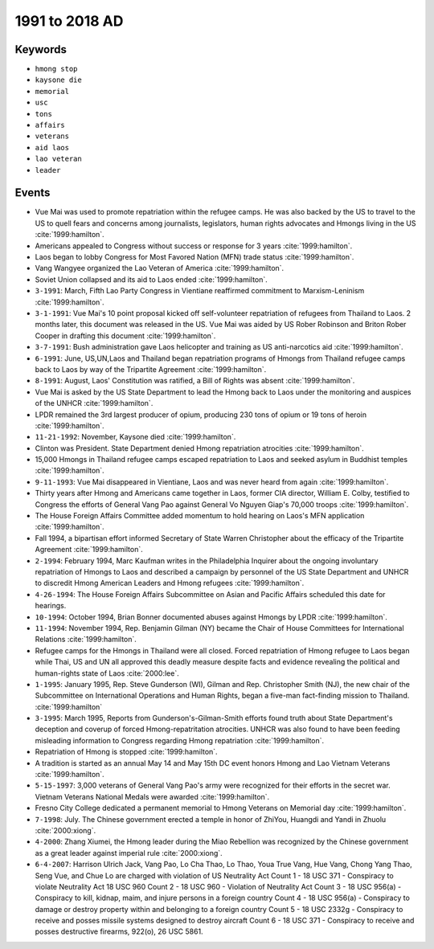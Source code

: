 1991 to 2018 AD
===============

Keywords
--------

* ``hmong stop``
* ``kaysone die``
* ``memorial``
* ``usc``
* ``tons``
* ``affairs``
* ``veterans``
* ``aid laos``
* ``lao veteran``
* ``leader``

Events
------

* Vue Mai was used to promote repatriation within the refugee camps. He was also backed by the US to travel to the US to quell fears and concerns among journalists, legislators, human rights advocates and Hmongs living in the US :cite:`1999:hamilton`.
* Americans appealed to Congress without success or response for 3 years :cite:`1999:hamilton`.
* Laos began to lobby Congress for Most Favored Nation (MFN) trade status :cite:`1999:hamilton`.
* Vang Wangyee organized the Lao Veteran of America :cite:`1999:hamilton`.
* Soviet Union collapsed and its aid to Laos ended :cite:`1999:hamilton`.
* ``3-1991``: March, Fifth Lao Party Congress in Vientiane reaffirmed commitment to Marxism-Leninism :cite:`1999:hamilton`.
* ``3-1-1991``: Vue Mai's 10 point proposal kicked off self-volunteer repatriation of refugees from Thailand to Laos. 2 months later, this document was released in the US. Vue Mai was aided by US Rober Robinson and Briton Rober Cooper in drafting this document :cite:`1999:hamilton`.
* ``3-7-1991``: Bush administration gave Laos helicopter and training as US anti-narcotics aid :cite:`1999:hamilton`.
* ``6-1991``: June, US,UN,Laos and Thailand began repatriation programs of Hmongs from Thailand refugee camps back to Laos by way of the Tripartite Agreement :cite:`1999:hamilton`.
* ``8-1991``: August, Laos' Constitution was ratified, a Bill of Rights was absent :cite:`1999:hamilton`.
* Vue Mai is asked by the US State Department to lead the Hmong back to Laos under the monitoring and auspices of the UNHCR :cite:`1999:hamilton`.
* LPDR remained the 3rd largest producer of opium, producing 230 tons of opium or 19 tons of heroin :cite:`1999:hamilton`.
* ``11-21-1992``: November, Kaysone died :cite:`1999:hamilton`.
* Clinton was President. State Department denied Hmong repatriation atrocities :cite:`1999:hamilton`.
* 15,000 Hmongs in Thailand refugee camps escaped repatriation to Laos and seeked asylum in Buddhist temples :cite:`1999:hamilton`.
* ``9-11-1993``: Vue Mai disappeared in Vientiane, Laos and was never heard from again :cite:`1999:hamilton`.
* Thirty years after Hmong and Americans came together in Laos, former CIA director, William E. Colby, testified to Congress the efforts of General Vang Pao against General Vo Nguyen Giap's 70,000 troops :cite:`1999:hamilton`.
* The House Foreign Affairs Committee added momentum to hold hearing on Laos's MFN application :cite:`1999:hamilton`.
* Fall 1994, a bipartisan effort informed Secretary of State Warren Christopher about the efficacy of the Tripartite Agreement :cite:`1999:hamilton`.
* ``2-1994``: February 1994, Marc Kaufman writes in the Philadelphia Inquirer about the ongoing involuntary repatriation of Hmongs to Laos and described a campaign by personnel of the US State Department and UNHCR to discredit Hmong American Leaders and Hmong refugees :cite:`1999:hamilton`.
* ``4-26-1994``: The House Foreign Affairs Subcommittee on Asian and Pacific Affairs scheduled this date for hearings.
* ``10-1994``: October 1994, Brian Bonner documented abuses against Hmongs by LPDR :cite:`1999:hamilton`.
* ``11-1994``: November 1994, Rep. Benjamin Gilman (NY) became the Chair of House Committees for International Relations :cite:`1999:hamilton`.
* Refugee camps for the Hmongs in Thailand were all closed. Forced repatriation of Hmong refugee to Laos began while Thai, US and UN all approved this deadly measure despite facts and evidence revealing the political and human-rights state of Laos :cite:`2000:lee`.
* ``1-1995``: January 1995, Rep. Steve Gunderson (WI), Gilman and Rep. Christopher Smith (NJ), the new chair of the Subcommittee on International Operations and Human Rights, began a five-man fact-finding mission to Thailand. :cite:`1999:hamilton`
* ``3-1995``: March 1995, Reports from Gunderson's-Gilman-Smith efforts found truth about State Department's deception and coverup of forced Hmong-repatritation atrocities. UNHCR was also found to have been feeding misleading information to Congress regarding Hmong repatriation :cite:`1999:hamilton`.
* Repatriation of Hmong is stopped :cite:`1999:hamilton`.
* A tradition is started as an annual May 14 and May 15th DC event honors Hmong and Lao Vietnam Veterans :cite:`1999:hamilton`.
* ``5-15-1997``: 3,000 veterans of General Vang Pao's army were recognized for their efforts in the secret war. Vietnam Veterans National Medals were awarded :cite:`1999:hamilton`.
* Fresno City College dedicated a permanent memorial to Hmong Veterans on Memorial day :cite:`1999:hamilton`.
* ``7-1998``: July. The Chinese government erected a temple in honor of ZhiYou, Huangdi and Yandi in Zhuolu :cite:`2000:xiong`.
* ``4-2000``: Zhang Xiumei, the Hmong leader during the Miao Rebellion was recognized by the Chinese government as a great leader against imperial rule :cite:`2000:xiong`.
* ``6-4-2007``: Harrison Ulrich Jack, Vang Pao, Lo Cha Thao, Lo Thao, Youa True Vang, Hue Vang, Chong Yang Thao, Seng Vue, and Chue Lo are charged with violation of US Neutrality Act Count 1 - 18 USC 371 - Conspiracy to violate Neutrality Act 18 USC 960 Count 2 - 18 USC 960 - Violation of Neutrality Act Count 3 - 18 USC 956(a) - Conspiracy to kill, kidnap, maim, and injure persons in a foreign country Count 4 - 18 USC 956(a) - Conspiracy to damage or destroy property within and belonging to a foreign country Count 5 - 18 USC 2332g - Conspiracy to receive and posses missile systems designed to destroy aircraft Count 6 - 18 USC 371 - Conspiracy to receive and posses destructive firearms, 922(o), 26 USC 5861.
